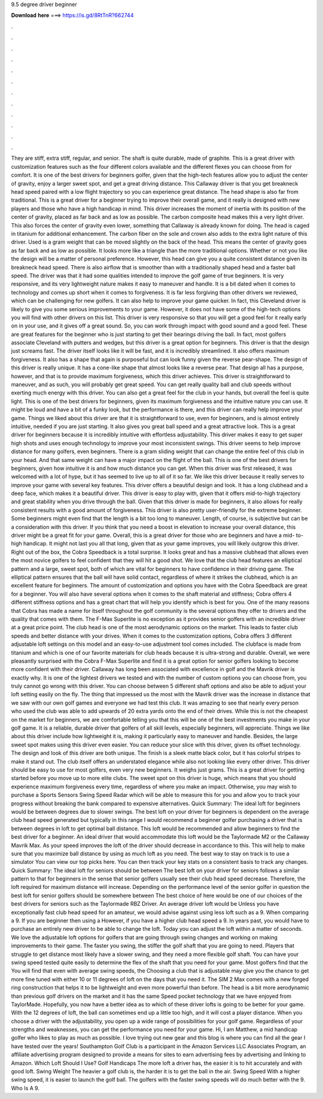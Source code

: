 9.5 degree driver beginner

𝐃𝐨𝐰𝐧𝐥𝐨𝐚𝐝 𝐡𝐞𝐫𝐞 ===> https://is.gd/8RtTnR?662744

.

.

.

.

.

.

.

.

.

.

.

.

They are stiff, extra stiff, regular, and senior. The shaft is quite durable, made of graphite. This is a great driver with customization features such as the four different colors available and the different flexes you can choose from for comfort.
It is one of the best drivers for beginners golfer, given that the high-tech features allow you to adjust the center of gravity, enjoy a larger sweet spot, and get a great driving distance. This Callaway driver is that you get breakneck head speed paired with a low flight trajectory so you can experience great distance. The head shape is also far from traditional. This is a great driver for a beginner trying to improve their overall game, and it really is designed with new players and those who have a high handicap in mind.
This driver increases the moment of inertia with its position of the center of gravity, placed as far back and as low as possible. The carbon composite head makes this a very light driver. This also forces the center of gravity even lower, something that Callaway is already known for doing. The head is caged in titanium for additional enhancement. The carbon fiber on the sole and crown also adds to the extra light nature of this driver. Used is a gram weight that can be moved slightly on the back of the head.
This means the center of gravity goes as far back and as low as possible. It looks more like a triangle than the more traditional options. Whether or not you like the design will be a matter of personal preference.
However, this head can give you a quite consistent distance given its breakneck head speed. There is also airflow that is smoother than with a traditionally shaped head and a faster ball speed. The driver was that it had some qualities intended to improve the golf game of true beginners.
It is very responsive, and its very lightweight nature makes it easy to maneuver and handle. It is a bit dated when it comes to technology and comes up short when it comes to forgiveness. It is far less forgiving than other drivers we reviewed, which can be challenging for new golfers. It can also help to improve your game quicker. In fact, this Cleveland driver is likely to give you some serious improvements to your game. However, it does not have some of the high-tech options you will find with other drivers on this list.
This driver is very responsive so that you will get a good feel for it really early on in your use, and it gives off a great sound. So, you can work through impact with good sound and a good feel. These are great features for the beginner who is just starting to get their bearings driving the ball.
In fact, most golfers associate Cleveland with putters and wedges, but this driver is a great option for beginners. This driver is that the design just screams fast.
The driver itself looks like it will be fast, and it is incredibly streamlined. It also offers maximum forgiveness. It also has a shape that again is purposeful but can look funny given the reverse pear-shape. The design of this driver is really unique. It has a cone-like shape that almost looks like a reverse pear. That design all has a purpose, however, and that is to provide maximum forgiveness, which this driver achieves.
This driver is straightforward to maneuver, and as such, you will probably get great speed. You can get really quality ball and club speeds without exerting much energy with this driver. You can also get a great feel for the club in your hands, but overall the feel is quite light. This is one of the best drivers for beginners, given its maximum forgiveness and the intuitive nature you can use.
It might be loud and have a bit of a funky look, but the performance is there, and this driver can really help improve your game. Things we liked about this driver are that it is straightforward to use, even for beginners, and is almost entirely intuitive, needed if you are just starting.
It also gives you great ball speed and a great attractive look. This is a great driver for beginners because it is incredibly intuitive with effortless adjustability. This driver makes it easy to get super high shots and uses enough technology to improve your most inconsistent swings.
This driver seems to help improve distance for many golfers, even beginners. There is a gram sliding weight that can change the entire feel of this club in your head. And that same weight can have a major impact on the flight of the ball. This is one of the best drivers for beginners, given how intuitive it is and how much distance you can get.
When this driver was first released, it was welcomed with a lot of hype, but it has seemed to live up to all of it so far. We like this driver because it really serves to improve your game with several key features.
This driver offers a beautiful design and look. It has a long clubhead and a deep face, which makes it a beautiful driver. This driver is easy to play with, given that it offers mid-to-high trajectory and great stability when you drive through the ball.
Given that this driver is made for beginners, it also allows for really consistent results with a good amount of forgiveness. This driver is also pretty user-friendly for the extreme beginner. Some beginners might even find that the length is a bit too long to maneuver. Length, of course, is subjective but can be a consideration with this driver. If you think that you need a boost in elevation to increase your overall distance, this driver might be a great fit for your game. Overall, this is a great driver for those who are beginners and have a mid- to- high handicap.
It might not last you all that long, given that as your game improves, you will likely outgrow this driver. Right out of the box, the Cobra Speedback is a total surprise.
It looks great and has a massive clubhead that allows even the most novice golfers to feel confident that they will hit a good shot. We love that the club head features an elliptical pattern and a large, sweet spot, both of which are vital for beginners to have confidence in their driving game.
The elliptical pattern ensures that the ball will have solid contact, regardless of where it strikes the clubhead, which is an excellent feature for beginners. The amount of customization and options you have with the Cobra Speedback are great for a beginner.
You will also have several options when it comes to the shaft material and stiffness; Cobra offers 4 different stiffness options and has a great chart that will help you identify which is best for you. One of the many reasons that Cobra has made a name for itself throughout the golf community is the several options they offer to drivers and the quality that comes with them.
The F-Max Superlite is no exception as it provides senior golfers with an incredible driver at a great price point. The club head is one of the most aerodynamic options on the market. This leads to faster club speeds and better distance with your drives. When it comes to the customization options, Cobra offers 3 different adjustable loft settings on this model and an easy-to-use adjustment tool comes included. The clubface is made from titanium and which is one of our favorite materials for club heads because it is ultra-strong and durable.
Overall, we were pleasantly surprised with the Cobra F-Max Superlite and find it is a great option for senior golfers looking to become more confident with their driver.
Callaway has long been associated with excellence in golf and the Mavrik driver is exactly why. It is one of the lightest drivers we tested and with the number of custom options you can choose from, you truly cannot go wrong with this driver.
You can choose between 5 different shaft options and also be able to adjust your loft setting easily on the fly. The thing that impressed us the most with the Mavrik driver was the increase in distance that we saw with our own golf games and everyone we had test this club.
It was amazing to see that nearly every person who used the club was able to add upwards of 20 extra yards onto the end of their drives. While this is not the cheapest on the market for beginners, we are comfortable telling you that this will be one of the best investments you make in your golf game.
It is a reliable, durable driver that golfers of all skill levels, especially beginners, will appreciate. Things we like about this driver include how lightweight it is, making it particularly easy to maneuver and handle.
Besides, the large sweet spot makes using this driver even easier. You can reduce your slice with this driver, given its offset technology. The design and look of this driver are both unique. The finish is a sleek matte black color, but it has colorful stripes to make it stand out. The club itself offers an understated elegance while also not looking like every other driver. This driver should be easy to use for most golfers, even very new beginners.
It weighs just grams. This is a great driver for getting started before you move up to more elite clubs. The sweet spot on this driver is huge, which means that you should experience maximum forgiveness every time, regardless of where you make an impact. Otherwise, you may wish to purchase a Sports Sensors Swing Speed Radar which will be able to measure this for you and allow you to track your progress without breaking the bank compared to expensive alternatives.
Quick Summary: The ideal loft for beginners would be between degrees due to slower swings. The best loft on your driver for beginners is dependent on the average club head speed generated but typically in this range I would recommend a beginner golfer purchasing a driver that is between degrees in loft to get optimal ball distance.
This loft would be recommended and allow beginners to find the best driver for a beginner. An ideal driver that would accommodate this loft would be the Taylormade M2 or the Callaway Mavrik Max. As your speed improves the loft of the driver should decrease in accordance to this. This will help to make sure that you maximize ball distance by using as much loft as you need. The best way to stay on track is to use a simulator You can view our top picks here. You can then track your key stats on a consistent basis to track any changes.
Quick Summary: The ideal loft for seniors should be between  The best loft on your driver for seniors follows a similar pattern to that for beginners in the sense that senior golfers usually see their club head speed decrease. Therefore, the loft required for maximum distance will increase. Depending on the performance level of the senior golfer in question the best loft for senior golfers should be somewhere between  The best choice of here would be one of our choices of the best drivers for seniors such as the Taylormade RBZ Driver.
An average driver loft would be  Unless you have exceptionally fast club head speed for an amateur, we would advise against using less loft such as a 9. When comparing a 9. If you are beginner then using a  However, if you have a higher club head speed a 9. In years past, you would have to purchase an entirely new driver to be able to change the loft.
Today you can adjust the loft within a matter of seconds. We love the adjustable loft options for golfers that are going through swing changes and working on making improvements to their game. The faster you swing, the stiffer the golf shaft that you are going to need. Players that struggle to get distance most likely have a slower swing, and they need a more flexible golf shaft. You can have your swing speed tested quite easily to determine the flex of the shaft that you need for your game.
Most golfers find that the  You will find that even with average swing speeds, the  Choosing a club that is adjustable may give you the chance to get more fine tuned with either 10 or 11 degrees of loft on the days that you need it. The SIM 2 Max comes with a new forged ring construction that helps it to be lightweight and even more powerful than before.
The head is a bit more aerodynamic than previous golf drivers on the market and it has the same Speed pocket technology that we have enjoyed from TaylorMade.
Hopefully, you now have a better idea as to which of these driver lofts is going to be better for your game. With the 12 degrees of loft, the ball can sometimes end up a little too high, and it will cost a player distance.
When you choose a driver with the adjustability, you open up a wide range of possibilities for your golf game. Regardless of your strengths and weaknesses, you can get the performance you need for your game. Hi, I am Matthew, a mid handicap golfer who likes to play as much as possible. I love trying out new gear and this blog is where you can find all the gear I have tested over the years! Southampton Golf Club is a participant in the Amazon Services LLC Associates Program, an affiliate advertising program designed to provide a means for sites to earn advertising fees by advertising and linking to Amazon.
Which Loft Should I Use? Golf Handicaps The more loft a driver has, the easier it is to hit accurately and with good loft. Swing Weight The heavier a golf club is, the harder it is to get the ball in the air.
Swing Speed With a higher swing speed, it is easier to launch the golf ball. The golfers with the faster swing speeds will do much better with the 9. Who Is A 9.